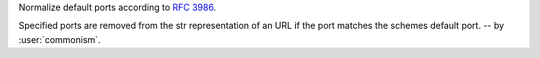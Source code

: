 Normalize default ports according to :rfc:`3986`.

Specified ports are removed from the str representation of an URL if the port matches
the schemes default port. -- by :user:`commonism`.
